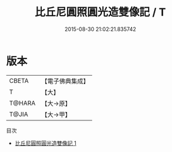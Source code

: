 #+TITLE: 比丘尼圓照圓光造雙像記 / T

#+DATE: 2015-08-30 21:02:21.835742
* 版本
 |     CBETA|【電子佛典集成】|
 |         T|【大】     |
 |    T@HARA|【大→原】   |
 |     T@JIA|【大→甲】   |
目次
 - [[file:KR6p0044_001.txt][比丘尼圓照圓光造雙像記 1]]
